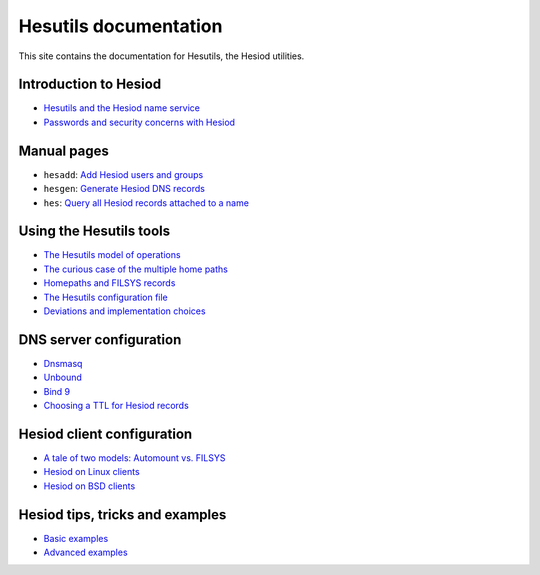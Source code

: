 
Hesutils documentation
======================

This site contains the documentation for Hesutils, the Hesiod utilities.


Introduction to Hesiod
----------------------

- `Hesutils and the Hesiod name service <hesiod.rst>`_
- `Passwords and security concerns with Hesiod <hes_sec.rst>`_


Manual pages
------------

- ``hesadd``: `Add Hesiod users and groups <man8/hesadd.rst>`_
- ``hesgen``: `Generate Hesiod DNS records <man1/hesgen.rst>`_
- ``hes``: `Query all Hesiod records attached to a name <man1/hes.rst>`_


Using the Hesutils tools
------------------------

- `The Hesutils model of operations <hes_model.rst>`_
- `The curious case of the multiple home paths <hes_homepaths.rst>`_
- `Homepaths and FILSYS records <hes_filsys.rst>`_
- `The Hesutils configuration file <hes_conffile.rst>`_
- `Deviations and implementation choices <hes_impl.rst>`_


DNS server configuration
------------------------

- `Dnsmasq <srv_dnsmasq.rst>`_
- `Unbound <srv_unbound.rst>`_
- `Bind 9 <srv_bind9.rst>`_
- `Choosing a TTL for Hesiod records <srv_ttl.rst>`_


Hesiod client configuration
---------------------------

- `A tale of two models: Automount vs. FILSYS <client_autofs.rst>`_
- `Hesiod on Linux clients <client_linux.rst>`_
- `Hesiod on BSD clients <client_bsd.rst>`_


Hesiod tips, tricks and examples
--------------------------------

- `Basic examples <ex_basic.rst>`_
- `Advanced examples <ex_advanced.rst>`_

